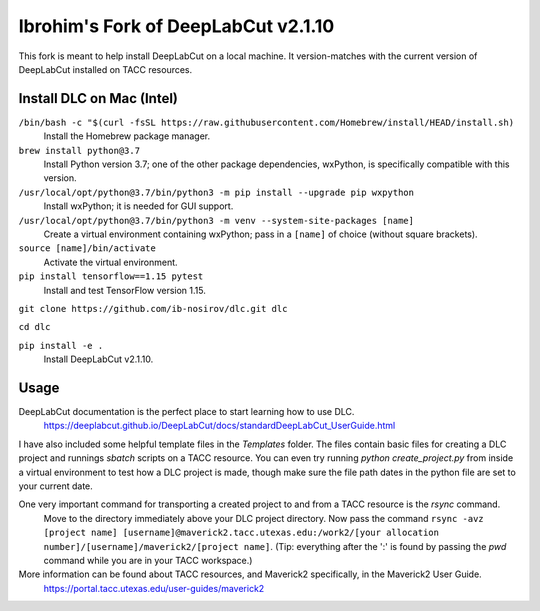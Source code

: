 ====================================
Ibrohim's Fork of DeepLabCut v2.1.10
====================================

This fork is meant to help install DeepLabCut on a local machine.
It version-matches with the current version of DeepLabCut installed on TACC resources.

--------------------------
Install DLC on Mac (Intel)
--------------------------
``/bin/bash -c "$(curl -fsSL https://raw.githubusercontent.com/Homebrew/install/HEAD/install.sh)``
  Install the Homebrew package manager.


``brew install python@3.7``
  Install Python version 3.7; one of the other package dependencies, wxPython, is specifically compatible with this version.

``/usr/local/opt/python@3.7/bin/python3 -m pip install --upgrade pip wxpython``
  Install wxPython; it is needed for GUI support.

``/usr/local/opt/python@3.7/bin/python3 -m venv --system-site-packages [name]``
  Create a virtual environment containing wxPython; pass in a ``[name]`` of choice (without square brackets).

``source [name]/bin/activate``
  Activate the virtual environment.

``pip install tensorflow==1.15 pytest``
  Install and test TensorFlow version 1.15.

``git clone https://github.com/ib-nosirov/dlc.git dlc``

``cd dlc``

``pip install -e .``
  Install DeepLabCut v2.1.10.

-----
Usage
-----

DeepLabCut documentation is the perfect place to start learning how to use DLC.
  https://deeplabcut.github.io/DeepLabCut/docs/standardDeepLabCut_UserGuide.html

I have also included some helpful template files in the `Templates` folder.
The files contain basic files for creating a DLC project and runnings `sbatch` scripts on a TACC resource. You can even try running `python create_project.py` from inside a virtual environment to test how a DLC project is made, though make sure the file path dates in the python file are set to your current date.

One very important command for transporting a created project to and from a TACC resource is the `rsync` command.
  Move to the directory immediately above your DLC project directory.
  Now pass the command
  ``rsync -avz [project name] [username]@maverick2.tacc.utexas.edu:/work2/[your allocation number]/[username]/maverick2/[project name]``.
  (Tip: everything after the ':' is found by passing the `pwd` command while you are in your TACC workspace.)

More information can be found about TACC resources, and Maverick2 specifically, in the Maverick2 User Guide.
  https://portal.tacc.utexas.edu/user-guides/maverick2
